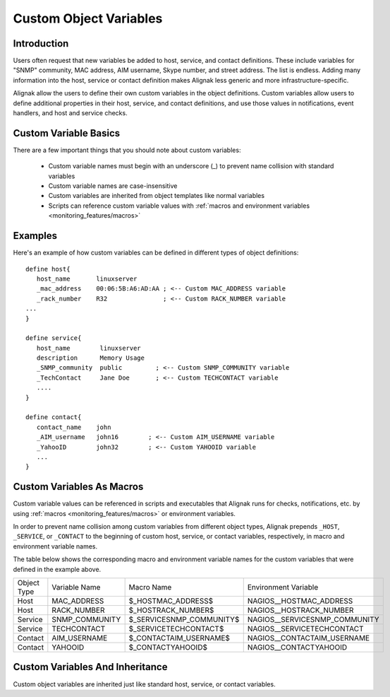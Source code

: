 .. _configuration/customobjectvars:

=======================
Custom Object Variables
=======================


Introduction
------------

Users often request that new variables be added to host, service, and contact definitions. These include variables for "SNMP" community, MAC address, AIM username, Skype number, and street address. The list is endless. Adding many information into the host, service or contact definition makes Alignak less generic and more infrastructure-specific.

Alignak allow the users to define their own custom variables in the object definitions. Custom variables allow users to define additional properties in their host, service, and contact definitions, and use those values in notifications, event handlers, and host and service checks.


Custom Variable Basics
----------------------

There are a few important things that you should note about custom variables:

  * Custom variable names must begin with an underscore (_) to prevent name collision with standard variables
  * Custom variable names are case-insensitive
  * Custom variables are inherited from object templates like normal variables
  * Scripts can reference custom variable values with :ref:`macros and environment variables <monitoring_features/macros>`


Examples
--------

Here's an example of how custom variables can be defined in different types of object definitions:

::

  define host{
     host_name       linuxserver
     _mac_address    00:06:5B:A6:AD:AA ; <-- Custom MAC_ADDRESS variable
     _rack_number    R32               ; <-- Custom RACK_NUMBER variable
  ...
  }

  define service{
     host_name        linuxserver
     description      Memory Usage
     _SNMP_community  public         ; <-- Custom SNMP_COMMUNITY variable
     _TechContact     Jane Doe       ; <-- Custom TECHCONTACT variable
     ....
  }

  define contact{
     contact_name    john
     _AIM_username   john16        ; <-- Custom AIM_USERNAME variable
     _YahooID        john32        ; <-- Custom YAHOOID variable
     ...
  }


Custom Variables As Macros
--------------------------

Custom variable values can be referenced in scripts and executables that Alignak runs for checks, notifications, etc. by using :ref:`macros <monitoring_features/macros>` or environment variables.

In order to prevent name collision among custom variables from different object types, Alignak prepends ``_HOST``, ``_SERVICE``, or ``_CONTACT`` to the beginning of custom host, service, or contact variables, respectively, in macro and environment variable names.

The table below shows the corresponding macro and environment variable names for the custom variables that were defined in the example above.

=========== ============== ======================== =============================
Object Type Variable Name  Macro Name               Environment Variable
Host        MAC_ADDRESS    $_HOSTMAC_ADDRESS$       NAGIOS__HOSTMAC_ADDRESS
Host        RACK_NUMBER    $_HOSTRACK_NUMBER$       NAGIOS__HOSTRACK_NUMBER
Service     SNMP_COMMUNITY $_SERVICESNMP_COMMUNITY$ NAGIOS__SERVICESNMP_COMMUNITY
Service     TECHCONTACT    $_SERVICETECHCONTACT$    NAGIOS__SERVICETECHCONTACT
Contact     AIM_USERNAME   $_CONTACTAIM_USERNAME$   NAGIOS__CONTACTAIM_USERNAME
Contact     YAHOOID        $_CONTACTYAHOOID$        NAGIOS__CONTACTYAHOOID
=========== ============== ======================== =============================


Custom Variables And Inheritance
--------------------------------

Custom object variables are inherited just like standard host, service, or contact variables.

